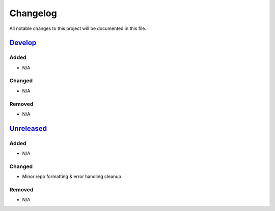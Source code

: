 Changelog
=========

All notable changes to this project will be documented in this file.

Develop_
--------

Added
~~~~~
- N/A

Changed
~~~~~~~
- N/A

Removed
~~~~~~~
- N/A

Unreleased_
-----------

Added
~~~~~
- N/A

Changed
~~~~~~~
- Minor repo formatting & error handling cleanup

Removed
~~~~~~~
- N/A


.. _Develop: https://github.com/levikanwischer/tableaurest/compare/master...develop
.. _Unreleased: https://github.com/levikanwischer/tableaurest/compare/v0.1.0...master
